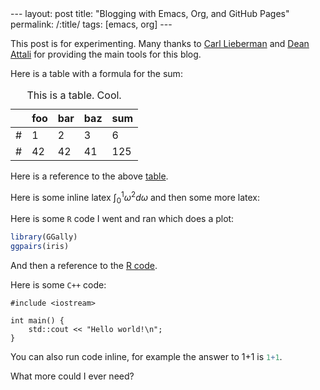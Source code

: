 #+BEGIN_EXPORT html
---
layout: post
title: "Blogging with Emacs, Org, and GitHub Pages"
permalink: /:title/
tags: [emacs, org]
---
#+END_EXPORT

This post is for experimenting. Many thanks to [[https://carl.ac/blogging-with-emacs-org-github-pages][Carl Lieberman]] and [[https://github.com/daattali/beautiful-jekyll][Dean Attali]]
for providing the main tools for this blog.

Here is a table with a formula for the sum:

#+NAME: tab:sum
#+CAPTION: This is a table. Cool.
|   | foo | bar | baz | sum |
|---+-----+-----+-----+-----|
| # |   1 |   2 |   3 |   6 |
| # |  42 |  42 |  41 | 125 |
#+TBLFM: $5=vsum($2..$4)

Here is a reference to the above [[tab:sum][table]].

Here is some inline latex \(\int_0^1 \omega^2 d\omega\) and then some more
latex:

#+BEGIN_LATEX latex
\begin{equation}
p(\theta | D) \propto p(D | \theta) p(\theta)
\end{equation}
#+END_LATEX

Here is some ~R~ code I went and ran which does a plot:

#+NAME: code:R
#+BEGIN_SRC R :results output graphics :exports both :file ../img/first-post-ggpairs.png
  library(GGally)
  ggpairs(iris)
#+END_SRC

#+RESULTS: code:R
[[file:../img/first-post-ggpairs.png]]

And then a reference to the [[code:R][R code]].

Here is some ~C++~ code:

#+BEGIN_SRC C++ :exports both
  #include <iostream>

  int main() {
      std::cout << "Hello world!\n";
  }
#+END_SRC

#+RESULTS:
: Hello world!

You can also run code inline, for example the answer to 1+1 is src_R{1+1}.

What more could I ever need?
